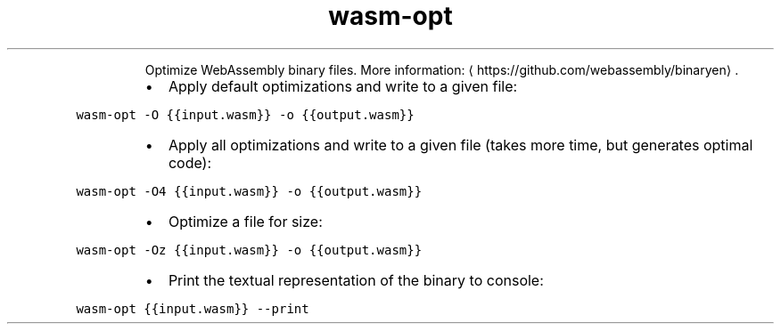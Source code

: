 .TH wasm\-opt
.PP
.RS
Optimize WebAssembly binary files.
More information: \[la]https://github.com/webassembly/binaryen\[ra]\&.
.RE
.RS
.IP \(bu 2
Apply default optimizations and write to a given file:
.RE
.PP
\fB\fCwasm\-opt \-O {{input.wasm}} \-o {{output.wasm}}\fR
.RS
.IP \(bu 2
Apply all optimizations and write to a given file (takes more time, but generates optimal code):
.RE
.PP
\fB\fCwasm\-opt \-O4 {{input.wasm}} \-o {{output.wasm}}\fR
.RS
.IP \(bu 2
Optimize a file for size:
.RE
.PP
\fB\fCwasm\-opt \-Oz {{input.wasm}} \-o {{output.wasm}}\fR
.RS
.IP \(bu 2
Print the textual representation of the binary to console:
.RE
.PP
\fB\fCwasm\-opt {{input.wasm}} \-\-print\fR
